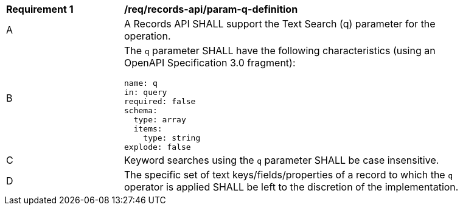 [[req_records-api_param-q-definition]]
[width="90%",cols="2,6a"]
|===
^|*Requirement {counter:req-id}* |*/req/records-api/param-q-definition*
^|A |A Records API SHALL support the Text Search (q) parameter for the operation.
^|B |The `q` parameter SHALL have the following characteristics (using an OpenAPI Specification 3.0 fragment):

[source,YAML]
----
name: q
in: query
required: false
schema:
  type: array
  items:
    type: string
explode: false
----

^|C |Keyword searches using the `q` parameter SHALL be case insensitive.
^|D |The specific set of text keys/fields/properties of a record to which the `q` operator is applied SHALL be left to the discretion of the implementation.
|===

